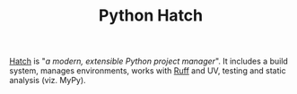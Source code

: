 :PROPERTIES:
:ID:       378d14b6-3b5b-496a-b70a-fee6a3c64ed3
:mtime:    20240529142124
:ctime:    20240529142124
:END:
#+TITLE: Python Hatch
#+FILETAGS: :python:packaging:hatch:

[[https://hatch.pypa.io/latest/][Hatch]] is "/a modern, extensible Python project manager/". It includes a build system, manages environments, works with
[[id:55581960-395e-443c-bd5d-bc00c496b6ae][Ruff]] and UV, testing and static analysis (viz. MyPy).
